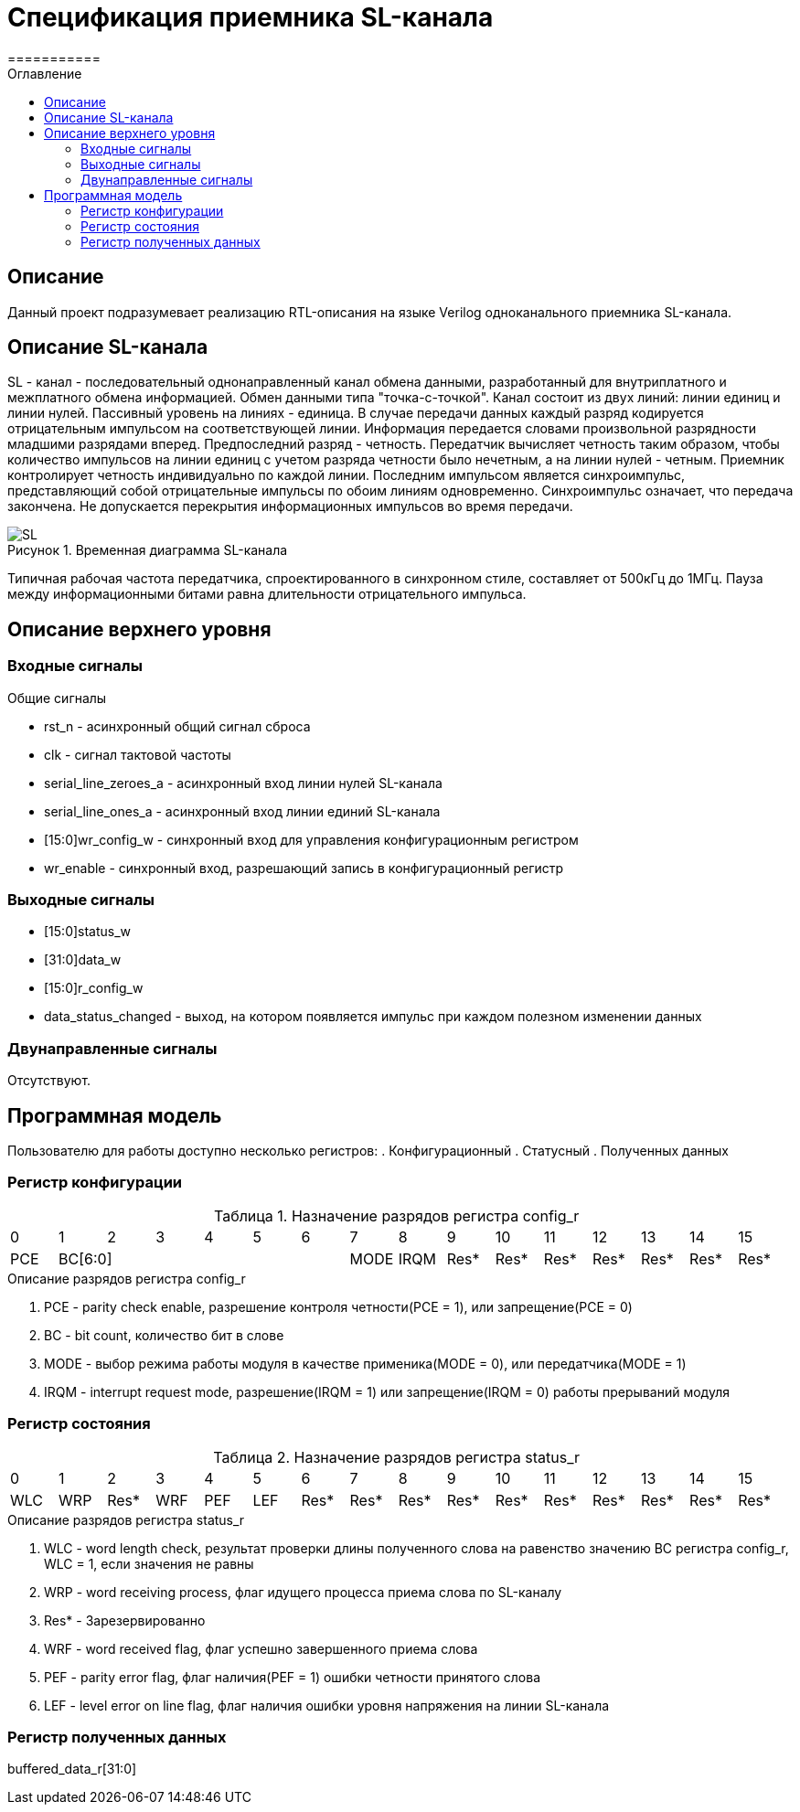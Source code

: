 = Спецификация приемника SL-канала
===========
:Date:      13.10.2017
:Revision:  0.1
:toc:       right
:icons:     font
:source-highlighter: rouge
:table-caption:     Таблица
:listing-caption:   Код
:chapter-label:     Глава
:toc-title:         Оглавление
:version-label:     Версия
:figure-caption:    Рисунок
:imagesdir:         ./../img/

[[main-description]]
== Описание
Данный проект подразумевает реализацию RTL-описания на языке Verilog одноканального приемника SL-канала.

[[sl-channel-review]]
== Описание SL-канала
SL - канал - последовательный однонаправленный канал обмена данными, разработанный для внутриплатного и межплатного обмена информацией. Обмен данными типа "точка-с-точкой". Канал состоит из двух линий: линии единиц и линии нулей. Пассивный уровень на линиях - единица. В случае передачи данных каждый разряд кодируется отрицательным импульсом на соответствующей линии. Информация передается словами произвольной разрядности младшими разрядами вперед. Предпоследний разряд - четность. Передатчик вычисляет четность таким образом, чтобы количество импульсов на линии единиц с учетом разряда четности было нечетным, а на линии нулей - четным. Приемник контролирует четность индивидуально по каждой линии. Последним импульсом является синхроимпульс, представляющий собой отрицательные импульсы по обоим линиям одновременно. Синхроимпульс означает, что передача закончена. Не допускается перекрытия информационных импульсов во время передачи.

image::SL.png[title="Временная диаграмма SL-канала", align="center"]

Типичная рабочая частота передатчика, спроектированного в синхронном стиле, составляет от 500кГц до 1МГц. Пауза между информационными битами равна длительности отрицательного импульса.

[[top-level-description]]
== Описание верхнего уровня

[[input-signals]]
=== Входные сигналы
.Общие сигналы
* rst_n - асинхронный общий сигнал сброса
* clk - сигнал тактовой частоты
* serial_line_zeroes_a - асинхронный вход линии нулей SL-канала
* serial_line_ones_a - асинхронный вход линии единий SL-канала
* [15:0]wr_config_w - синхронный вход для управления конфигурационным регистром
* wr_enable - синхронный вход, разрешающий запись в конфигурационный регистр

[[output-signals]]
=== Выходные сигналы
* [15:0]status_w
* [31:0]data_w
* [15:0]r_config_w
* data_status_changed - выход, на котором появляется импульс при каждом полезном изменении данных

[[inout-signals]]
=== Двунаправленные сигналы
Отсутствуют.

[[programm-model]]
== Программная модель
Пользователю для работы доступно несколько регистров:
. Конфигурационный
. Статусный
. Полученных данных

=== Регистр конфигурации

.Назначение разрядов регистра config_r
[cols="16*^", width=99%]
|===
|0     |1 |2 |3 |4 |5 |6    |7    |8    |9    |10   |11   |12   |13   |14    |15
|PCE 6+|BC[6:0]             |MODE |IRQM |Res* |Res* |Res* |Res* |Res* |Res*  |Res*
|===

.Описание разрядов регистра config_r
. PCE - parity check enable, разрешение контроля четности(PCE = 1), или запрещение(PCE = 0)
. BC - bit count, количество бит в слове
. MODE - выбор режима работы модуля в качестве применика(MODE = 0), или передатчика(MODE = 1)
. IRQM - interrupt request mode, разрешение(IRQM = 1) или запрещение(IRQM = 0) работы прерываний модуля

=== Регистр состояния

.Назначение разрядов регистра status_r
[cols="16*^", width=99%]
|===
|0     |1   |2    |3   |4   |5   |6    |7    |8    |9    |10   |11   |12   |13   |14   |15
|WLC   |WRP |Res* |WRF |PEF |LEF |Res* |Res* |Res* |Res* |Res* |Res* |Res* |Res* |Res* |Res*
|===

.Описание разрядов регистра status_r
. WLC - word length check, результат проверки длины полученного слова на равенство значению BC регистра config_r, WLC = 1, если значения не равны
. WRP - word receiving process, флаг идущего процесса приема слова по SL-каналу
. Res* - Зарезервированно
. WRF - word received flag, флаг успешно завершенного приема слова
. PEF - parity error flag, флаг наличия(PEF = 1) ошибки четности принятого слова
. LEF - level error on line flag, флаг наличия ошибки уровня напряжения на линии SL-канала

=== Регистр полученных данных
buffered_data_r[31:0]
